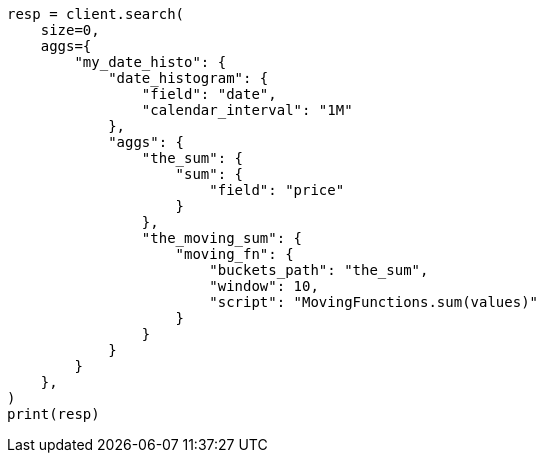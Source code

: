 // This file is autogenerated, DO NOT EDIT
// aggregations/pipeline/movfn-aggregation.asciidoc:298

[source, python]
----
resp = client.search(
    size=0,
    aggs={
        "my_date_histo": {
            "date_histogram": {
                "field": "date",
                "calendar_interval": "1M"
            },
            "aggs": {
                "the_sum": {
                    "sum": {
                        "field": "price"
                    }
                },
                "the_moving_sum": {
                    "moving_fn": {
                        "buckets_path": "the_sum",
                        "window": 10,
                        "script": "MovingFunctions.sum(values)"
                    }
                }
            }
        }
    },
)
print(resp)
----
